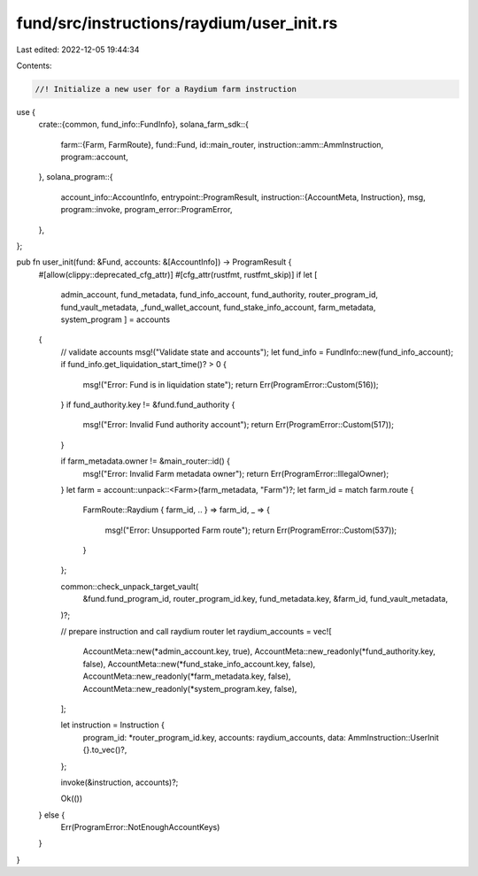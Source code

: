 fund/src/instructions/raydium/user_init.rs
==========================================

Last edited: 2022-12-05 19:44:34

Contents:

.. code-block:: rs

    //! Initialize a new user for a Raydium farm instruction

use {
    crate::{common, fund_info::FundInfo},
    solana_farm_sdk::{
        farm::{Farm, FarmRoute},
        fund::Fund,
        id::main_router,
        instruction::amm::AmmInstruction,
        program::account,
    },
    solana_program::{
        account_info::AccountInfo,
        entrypoint::ProgramResult,
        instruction::{AccountMeta, Instruction},
        msg,
        program::invoke,
        program_error::ProgramError,
    },
};

pub fn user_init(fund: &Fund, accounts: &[AccountInfo]) -> ProgramResult {
    #[allow(clippy::deprecated_cfg_attr)]
    #[cfg_attr(rustfmt, rustfmt_skip)]
    if let [
        admin_account,
        fund_metadata,
        fund_info_account,
        fund_authority,
        router_program_id,
        fund_vault_metadata,
        _fund_wallet_account,
        fund_stake_info_account,
        farm_metadata,
        system_program
        ] = accounts
    {
        // validate accounts
        msg!("Validate state and accounts");
        let fund_info = FundInfo::new(fund_info_account);
        if fund_info.get_liquidation_start_time()? > 0 {
            msg!("Error: Fund is in liquidation state");
            return Err(ProgramError::Custom(516));
        }
        if fund_authority.key != &fund.fund_authority {
            msg!("Error: Invalid Fund authority account");
            return Err(ProgramError::Custom(517));
        }

        if farm_metadata.owner != &main_router::id() {
            msg!("Error: Invalid Farm metadata owner");
            return Err(ProgramError::IllegalOwner);
        }
        let farm = account::unpack::<Farm>(farm_metadata, "Farm")?;
        let farm_id = match farm.route {
            FarmRoute::Raydium { farm_id, .. } => farm_id,
            _ => {
                msg!("Error: Unsupported Farm route");
                return Err(ProgramError::Custom(537));
            }
        };

        common::check_unpack_target_vault(
            &fund.fund_program_id,
            router_program_id.key,
            fund_metadata.key,
            &farm_id,
            fund_vault_metadata,
        )?;

        // prepare instruction and call raydium router
        let raydium_accounts = vec![
            AccountMeta::new(*admin_account.key, true),
            AccountMeta::new_readonly(*fund_authority.key, false),
            AccountMeta::new(*fund_stake_info_account.key, false),
            AccountMeta::new_readonly(*farm_metadata.key, false),
            AccountMeta::new_readonly(*system_program.key, false),
        ];

        let instruction = Instruction {
            program_id: *router_program_id.key,
            accounts: raydium_accounts,
            data: AmmInstruction::UserInit {}.to_vec()?,
        };

        invoke(&instruction, accounts)?;

        Ok(())
    } else {
        Err(ProgramError::NotEnoughAccountKeys)
    }
}


